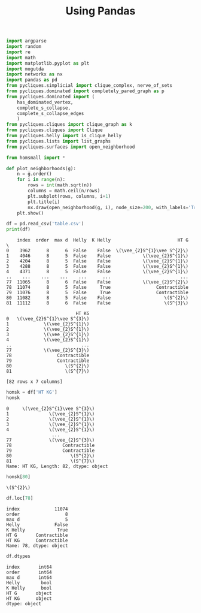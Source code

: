#+title: Using Pandas
#+property: header-args:jupyter-python :exports both :cache yes :session pandas :results raw drawer 
#+startup: inlineimages

#+begin_src jupyter-python
import argparse
import random
import re
import math
import matplotlib.pyplot as plt
import mogutda
import networkx as nx
import pandas as pd
from pycliques.simplicial import clique_complex, nerve_of_sets
from pycliques.dominated import completely_pared_graph as p
from pycliques.dominated import (
    has_dominated_vertex,
    complete_s_collapse,
    complete_s_collapse_edges
    )
from pycliques.cliques import clique_graph as k
from pycliques.cliques import Clique
from pycliques.helly import is_clique_helly
from pycliques.lists import list_graphs
from pycliques.surfaces import open_neighborhood

from homsmall import *

def plot_neighborhoods(g):
    n = g.order()
    for i in range(n):
        rows = int(math.sqrt(n))
        columns = math.ceil(n/rows)
        plt.subplot(rows, columns, i+1)
        plt.title(i)
        nx.draw(open_neighborhood(g, i), node_size=200, with_labels='True')
    plt.show()
#+end_src

#+RESULTS[064539307cd15f96c7fd2b7f68b6b6b1e36ccc9c]:

#+begin_src jupyter-python
df = pd.read_csv('table.csv')
print(df)
#+end_src

#+RESULTS[d966361a4a15c8fb6c95dad512c830222a13d166]:
#+begin_example
    index  order  max d  Helly  K Helly                         HT G  \
0    3962      8      6  False    False  \(\vee_{2}S^{1}\vee S^{2}\)   
1    4046      8      5  False    False            \(\vee_{2}S^{1}\)   
2    4204      8      5  False    False            \(\vee_{2}S^{1}\)   
3    4288      8      5  False    False            \(\vee_{2}S^{1}\)   
4    4371      8      5  False    False            \(\vee_{2}S^{1}\)   
..    ...    ...    ...    ...      ...                          ...   
77  11065      8      6  False    False            \(\vee_{2}S^{2}\)   
78  11074      8      5  False     True                 Contractible   
79  11076      8      5  False     True                 Contractible   
80  11082      8      5  False    False                    \(S^{2}\)   
81  11112      8      6  False    False                    \(S^{3}\)   

                          HT KG  
0   \(\vee_{2}S^{1}\vee S^{3}\)  
1             \(\vee_{2}S^{1}\)  
2             \(\vee_{2}S^{1}\)  
3             \(\vee_{2}S^{1}\)  
4             \(\vee_{2}S^{1}\)  
..                          ...  
77            \(\vee_{2}S^{3}\)  
78                 Contractible  
79                 Contractible  
80                    \(S^{2}\)  
81                    \(S^{7}\)  

[82 rows x 7 columns]
#+end_example

#+begin_src jupyter-python
homsk = df['HT KG']
homsk
#+end_src

#+RESULTS[a1035d3b2bd656373867cd8550f5c099529ac347]:
#+begin_example
0     \(\vee_{2}S^{1}\vee S^{3}\)
1               \(\vee_{2}S^{1}\)
2               \(\vee_{2}S^{1}\)
3               \(\vee_{2}S^{1}\)
4               \(\vee_{2}S^{1}\)
                 ...             
77              \(\vee_{2}S^{3}\)
78                   Contractible
79                   Contractible
80                      \(S^{2}\)
81                      \(S^{7}\)
Name: HT KG, Length: 82, dtype: object
#+end_example

#+begin_src jupyter-python
homsk[80]
#+end_src

#+RESULTS[f48c01bbac87e623776e56e8dd1d697e7a225ff7]:
: \(S^{2}\)

#+begin_src jupyter-python
df.loc[78]
#+end_src

#+RESULTS[62ad203d13357b3f2cfe1961f265555387a8de29]:
: index             11074
: order                 8
: max d                 5
: Helly             False
: K Helly            True
: HT G       Contractible
: HT KG      Contractible
: Name: 78, dtype: object

#+begin_src jupyter-python
df.dtypes
#+end_src

#+RESULTS[0bf6dfb3add0d5e60ea1387ef147498d7b12a2d1]:
: index       int64
: order       int64
: max d       int64
: Helly        bool
: K Helly      bool
: HT G       object
: HT KG      object
: dtype: object




* COMMENT Local Variables

# Local Variables:
# org-confirm-babel-evaluate: nil
# End:
